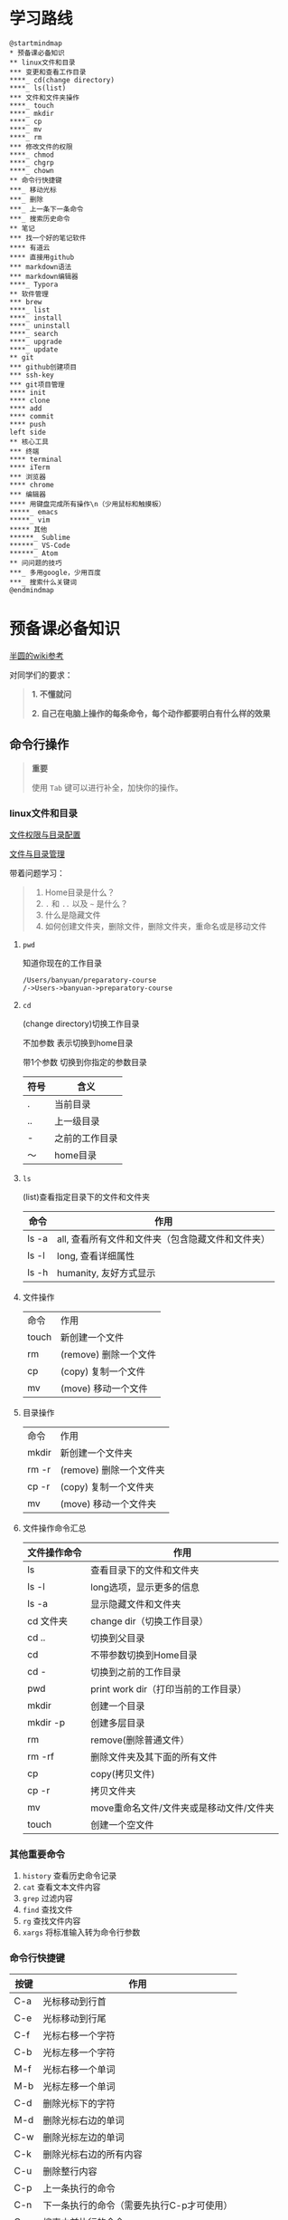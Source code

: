 #+LATEX_HEADER: \usepackage {ctex}
* 学习路线

  #+begin_src plantuml :file ./img/mind-map.svg
    @startmindmap
    ,* 预备课必备知识
    ,** linux文件和目录
    ,*** 变更和查看工作目录
    ,****_ cd(change directory)
    ,****_ ls(list)
    ,*** 文件和文件夹操作
    ,****_ touch
    ,****_ mkdir
    ,****_ cp
    ,****_ mv
    ,****_ rm
    ,*** 修改文件的权限
    ,****_ chmod
    ,****_ chgrp
    ,****_ chown
    ,** 命令行快捷键
    ,***_ 移动光标
    ,***_ 删除
    ,***_ 上一条下一条命令
    ,***_ 搜索历史命令
    ,** 笔记
    ,*** 找一个好的笔记软件
    ,**** 有道云
    ,**** 直接用github
    ,*** markdown语法
    ,*** markdown编辑器
    ,****_ Typora
    ,** 软件管理
    ,*** brew
    ,****_ list
    ,****_ install
    ,****_ uninstall
    ,****_ search
    ,****_ upgrade
    ,****_ update
    ,** git
    ,*** github创建项目
    ,*** ssh-key
    ,*** git项目管理
    ,**** init
    ,**** clone
    ,**** add
    ,**** commit
    ,**** push
    left side
    ,** 核心工具
    ,*** 终端
    ,**** terminal
    ,**** iTerm
    ,*** 浏览器
    ,**** chrome
    ,*** 编辑器
    ,**** 用键盘完成所有操作\n（少用鼠标和触摸板）
    ,*****_ emacs
    ,*****_ vim
    ,***** 其他
    ,******_ Sublime
    ,******_ VS-Code
    ,******_ Atom
    ,** 问问题的技巧
    ,***_ 多用google，少用百度
    ,***_ 搜索什么关键词
    @endmindmap
  #+end_src

  #+RESULTS:
  [[file:./img/mind-map.svg]]

* 预备课必备知识

  [[https://wiki.banyuan.club/pages/viewpage.action?pageId=3047612][半圆的wiki参考]]

  对同学们的要求：
  #+begin_quote
  *1. 不懂就问*

  *2. 自己在电脑上操作的每条命令，每个动作都要明白有什么样的效果*
  #+end_quote
  
** 命令行操作

   #+begin_quote
   *重要*

   使用 ~Tab~ 键可以进行补全，加快你的操作。
   #+end_quote

*** linux文件和目录
    
    [[http://cn.linux.vbird.org/linux_basic/0210filepermission.php][文件权限与目录配置]]
    
    [[http://cn.linux.vbird.org/linux_basic/0220filemanager.php][文件与目录管理]]
    
    带着问题学习：

    #+begin_quote
    1. Home目录是什么？
    2. ~.~ 和 ~..~ 以及 ~~~ 是什么？
    3. 什么是隐藏文件
    4. 如何创建文件夹，删除文件，删除文件夹，重命名或是移动文件
    #+end_quote

**** ~pwd~

     知道你现在的工作目录

     #+begin_example
       /Users/banyuan/preparatory-course
       /->Users->banyuan->preparatory-course
     #+end_example

**** ~cd~

     (change directory)切换工作目录

     不加参数 表示切换到home目录

     带1个参数 切换到你指定的参数目录
     
     | 符号 | 含义           |
     |------+----------------|
     | .    | 当前目录       |
     | ..   | 上一级目录     |
     | -    | 之前的工作目录 |
     | ～   | home目录       |

**** ~ls~
     (list)查看指定目录下的文件和文件夹
     
     | 命令  | 作用                                              |
     |-------+---------------------------------------------------|
     | ls -a | all, 查看所有文件和文件夹（包含隐藏文件和文件夹） |
     | ls -l | long, 查看详细属性                                |
     | ls -h | humanity, 友好方式显示                            |

**** 文件操作

     | 命令  | 作用                  |
     | touch | 新创建一个文件        |
     | rm    | (remove) 删除一个文件 |
     | cp    | (copy) 复制一个文件   |
     | mv    | (move) 移动一个文件   |

**** 目录操作

     | 命令  | 作用                  |
     | mkdir | 新创建一个文件夹       |
     | rm -r | (remove) 删除一个文件夹 |
     | cp -r | (copy) 复制一个文件夹  |
     | mv    | (move) 移动一个文件夹  |

**** 文件操作命令汇总
    
     | 文件操作命令 | 作用                                     |
     |--------------+------------------------------------------|
     | ls           | 查看目录下的文件和文件夹                 |
     | ls -l        | long选项，显示更多的信息                 |
     | ls -a        | 显示隐藏文件和文件夹                     |
     | cd 文件夹    | change dir（切换工作目录）               |
     | cd ..        | 切换到父目录                             |
     | cd           | 不带参数切换到Home目录                   |
     | cd -         | 切换到之前的工作目录                     |
     | pwd          | print work dir（打印当前的工作目录）     |
     | mkdir        | 创建一个目录                             |
     | mkdir -p     | 创建多层目录                             |
     | rm           | remove(删除普通文件）                    |
     | rm -rf       | 删除文件夹及其下面的所有文件             |
     | cp           | copy(拷贝文件)                           |
     | cp -r        | 拷贝文件夹                               |
     | mv           | move重命名文件/文件夹或是移动文件/文件夹 |
     | touch        | 创建一个空文件                           |
    
*** 其他重要命令
    1. ~history~
       查看历史命令记录
    2. ~cat~
       查看文本文件内容
    3. ~grep~
       过滤内容
    4. ~find~
       查找文件
    5. ~rg~
       查找文件内容
    6. ~xargs~
       将标准输入转为命令行参数

*** 命令行快捷键
    
    | 按键 | 作用                                      |
    |------+-------------------------------------------|
    | C-a  | 光标移动到行首                            |
    | C-e  | 光标移动到行尾                            |
    | C-f  | 光标右移一个字符                          |
    | C-b  | 光标左移一个字符                          |
    | M-f  | 光标右移一个单词                          |
    | M-b  | 光标左移一个单词                          |
    | C-d  | 删除光标下的字符                          |
    | M-d  | 删除光标右边的单词                        |
    | C-w  | 删除光标左边的单词                        |
    | C-k  | 删除光标右边的所有内容                    |
    | C-u  | 删除整行内容                              |
    | C-p  | 上一条执行的命令                          |
    | C-n  | 下一条执行的命令（需要先执行C-p才可使用） |
    | C-r  | 搜索之前执行的命令                        |

** Mac下的软件管理-~brew~

   [[https://brew.sh/][官网]]

*** 直接安装国内版(2041班提供):
#+begin_src sh
  /bin/zsh -c "$(curl -fsSL https://gitee.com/cunkai/HomebrewCN/raw/master/Homebrew.sh)"
#+end_src

*** 安装官方版本
**** install
    
    #+begin_example
      /bin/bash -c "$(curl -fsSL https://raw.githubusercontent.com/Homebrew/install/master/install.sh)"
    #+end_example

**** 修改源变快一点

    [[https://lug.ustc.edu.cn/wiki/mirrors/help/brew.git][参考1]]

    [[https://lug.ustc.edu.cn/wiki/mirrors/help/homebrew-bottles][参考2]]

    #+begin_example
      # 替换brew.git:
      cd "$(brew --repo)"
      git remote set-url origin https://mirrors.ustc.edu.cn/brew.git

      # 替换homebrew-core.git:
      cd "$(brew --repo)/Library/Taps/homebrew/homebrew-core"
      git remote set-url origin https://mirrors.ustc.edu.cn/homebrew-core.git
    #+end_example

*** brew常用命令



    | 命令           | 作用               |
    |----------------+--------------------|
    | brew list      | 查看已经安装的软件 |
    | brew install   | 安装软件           |
    | brew uninstall | 卸载软件           |
    | brew search    | 查询可供安装的软件 |

** 编辑器


   所有编辑相关的操作都尽量只在编辑器中完成，不需要鼠标和触摸板的操作

   不管你使用什么编辑器，必须熟悉的快捷键操作包括：

   1. 打开文件，关闭文件
   2. 光标移动
   3. 删除一行，删除一个词
   4. 复制粘贴

   选择一个适合你的编辑器:

   - sublime

     https://www.sublimetext.com/

   - Atom

     https://atom.io/

   - Visual Studio Code （VS-Code）

     https://code.visualstudio.com/

   - vim
   - emacs
     
** 如何做笔记
   https://wiki.banyuan.club/pages/viewpage.action?pageId=3052629
*** 有道云笔记
*** markdown语法

    [[https://wizardforcel.gitbooks.io/markdown-simple-world/2.html][参考]]
*** markdown编辑器-Typora
** ~git~
*** git和github的关系说明
    #+begin_src plantuml :file ./img/git_overview.svg
      @startuml
      github->github: 创建账号
      local->local: 创建ssh-key
      local->github:保存ssh公钥到github上
      github->github: 创建项目
      github->local: git clone(克隆项目到本地)
      local->local: 修改本地项目
      local->local: git add(将修改内容纳入git管理)
      local->local: git commit(将修改固化到版本)
      local->github: git push(版本推送到远端)
      @enduml
    #+end_src

    #+RESULTS:
    [[file:./img/git_overview.svg]]

*** ~git~ 的安装

    参看下面的教程：

    https://wiki.banyuan.club/pages/viewpage.action?pageId=13700569

*** ~github~ 的使用
**** 创建账号(github网站操作)

     https://github.com/join

**** 配置 ~ssh-key~ （github网站操作)
       
     配置 ~ssh-key~ 的目的是为了使用 ~ssh~ 方式和 ~github~ 服务器建立连接，这样就不用输入用户名和密码。

     这个步骤的思路是： a. 配置本机的 ~ssh-key~ ； b. 将本机的 ~ssh-key~ 的公钥配置在 ~github~ 上。下面是具体操作：
       
       1. 删除别人的 ~ssh-key~
  	  #+begin_quote	  
	    *注意*

	    如果你明白 ~ssh-key~ 是什么，而且确认这台电脑现在的 ~ssh-key~ 是你自己生成的，请不做这一步操作。
	  #+end_quote
	  #+begin_example
            rm -f ~/.ssh/id_rsa*
	  #+end_example
       2. 打开终端，输入这条命令：
	  #+begin_example
            ssh-keygen -t rsa -b 4096 -C "your_email@example.com"
	  #+end_example
  	  #+begin_quote
	    *注意*
	    - 命令里面双引号的内容修改成你自己的邮箱
	    - 该命令会有提示，一路回车就可以了
	  #+end_quote
       3. 到这里，你本地的 ~ssh-key~ 就创建好了，需要将它放到 ~github~ 上

	  终端里通过 ~cat~ 命令显示 ssh 公钥的内容：

  	  #+begin_example
            cat ~/.ssh/id_rsa.pub
	  #+end_example

	  将下图中框内的内容都复制出来：

	  [[./img/ssh-4.png]]

       4. 使用注册申请好的账号和密码登陆你的 ~github~

       5. 选择你的头像右边的下拉框（在网页的右上方）

	  [[./img/ssh-1.png]]
       6. 选择如下的 ~SSH and GPG keys~

	  [[./img/ssh-2.png]]
	  
       7. 选中右上角的 ~New SSH Key~

	  [[./img/ssh-3.png]]

       8. 将第3)步你复制的内容粘贴进去，再补充一个标题：

	  [[./img/ssh-5.png]]

       9. 最后一步，验证你是否完成了配置
	  #+begin_example
	    ssh -T git@github.com
	  #+end_example
	  如果看到类似下面的 ~successfully~ 什么的，而且把你github的账号打印出来，则表示你成功了
	  #+begin_example
	    linc@pop-os:~/agenda$ ssh -T git@github.com
	    Hi linc5403! You've successfully authenticated, but GitHub does not provide shell access.
	  #+end_example

**** 创建项目（github网站操作）
     
     1. 来到github的首页，并登陆，选择左侧 ~Repositories~ 右边的那个 ~New~:
	
	[[./img/create-1.png]]

     2. 在创建项目的页面填好 ~Repository Name~ ，点击 ~Create repository~ 按钮，项目就创建好了。

	[[./img/create-2.png]]

     3. 在上一步已经在 ~github~ 服务器上创建好了远程项目，接下来需要将它同步到你的本地。

	你们需要重点看下面这张图：

	[[./img/create-3.png]]

**** 项目管理(本机操作)

     项目管理的流程如下：
       #+begin_src plantuml :file ./img/git_flow.svg
	 @startuml
	 start
	 :git clone(远端到本地);
	 repeat
	   :做了一些修改;
	   :git add;
	   :git commit(修改保存到本地);
	   :git push(本地到远端);
	 @enduml

       #+end_src

       #+RESULTS:
       [[file:./img/git_flow.svg]]

       1. ~git clone~

	  ~git clone~ 命令会在当前目录下下载远端的项目,例如：
	  
	  - 先找到 ~git~ 仓库的地址，创建项目的最后一步：

	    [[./img/clone-1.png]]

	  - 使用 ~git clone~ 将它下载下来：
	    
	    #+begin_example
	      git clone git@github.com:linc5403/for_git_demo.git
            #+end_example

	    会将远端 ~for_git_demo.git~ 仓库下载下来，在当前目录下新创建目录名为 ~for_git_demo~ 的目录:

	    [[./img/clone-2.png]]
	    
	    进入 ~for_git_demo~ 目录后，可以看到其中有 ~.git~ 的隐藏文件夹；说明 ~git~ 仓库已经建立好了。
	  
       2. ~git add~

	  当你对本地文件作了修改后，应当使用 ~git add~ 命令将你的变更告知git，此时可以缓存你的变更。

	  让我们在 ~for_git_demo~ 目录中新建一个README.md文件，并将它添加到git中:

	  #+begin_example
	    linc@pop-os:~/for_git_demo$ echo "#this is my first git repo" >> README.md
	    linc@pop-os:~/for_git_demo$ git status
	    On branch master

	    No commits yet

	    Untracked files:
	      (use "git add <file>..." to include in what will be committed)

		    README.md

	    nothing added to commit but untracked files present (use "git add" to track)
	    linc@pop-os:~/for_git_demo$ git add README.md
          #+end_example

       3. ~git commit~

	  当你的变更可以固定下来后，应当使用 ~git commit~ 命令将变更固化下来，同时需要描述此次变更的内容，方便今后快速查找。

	  #+begin_quote
	  *重要*

	    当你还不会使用命令行编辑器的时候，最好使用 ~git commit -m “你想说的话"~ 这种方式来进行提交
	  #+end_quote

	  #+begin_example
	    linc@pop-os:~/for_git_demo$ git commit -m "init repo"
	    [master (root-commit) 2c902a3] init repo
	     1 file changed, 1 insertion(+)
	     create mode 100644 README.md
	  #+end_example

       4. ~git push~

	  将你的本地项目同步到服务器，就不怕工作丢失了。
	  #+begin_example
	    linc@pop-os:~/for_git_demo$ git push
	    Enumerating objects: 3, done.
	    Counting objects: 100% (3/3), done.
	    Writing objects: 100% (3/3), 234 bytes | 234.00 KiB/s, done.
	    Total 3 (delta 0), reused 0 (delta 0)
	    To github.com:linc5403/for_git_demo.git
	     ,* [new branch]      master -> master
	  #+end_example

*** 注意事项
    1. 确认你的 ~home~ 目录下没有 ~.git~ 文件夹:

       在终端上运行这两条命令：
       #+begin_example
         cd ~
         ls -la | grep "\.git"
       #+end_example

       如果有类似下面的回显：
       #+begin_example
         drwxr-xr-x  8 linc linc  4096 Mar 13 08:29 .git
       #+end_example

       说明你的 ~home~ 目录被上一个同学放到了 ~git~ 中进行管理，请删除这个文件夹：
       #+begin_example
         rm -rf ~/.git
       #+end_example

    2. 修改自己提交git的用户名和邮箱

       #+begin_example
         git config --list
       #+end_example

       此时会有类似这样的显示：
       #+begin_example
         user.name=lin chuan
         user.email=linch1982@gmail.com
         core.quotepath=false
       #+end_example

       如果出现的username和email不是你想要的，请使用如下命令进行修改:

       #+begin_example
         git config --global user.name "你的名字,最好用英文字母"
         git config --global user.email "你的邮箱地址"
       #+end_example

       #+begin_quote
       *注意* 上面两条 ~config~ 命令中的双引号不要省略
       #+end_quote

    3. 如果你的git命令回显中出现中文的乱码

       使用下面这条命令进行修正：
       #+begin_example
         git config --global core.quotepath false
       #+end_example

    4. 你可以随时使用 ~git status~ 命令查看git的状态
       
    5. 使用 ~.gitignore~ 来管理哪些文件/文件夹进入 ~git~
       - 列出不关心的文件类型或文件名
       - 列出需要关心的内容(~!~)
       - 文件夹(~/~)

       示例:  
       #+begin_example
         # Blacklist everything
         *
         # Whitelist all directories
         !*/
         # Whitelist the file you're interested in.
         !*.c
         !*.h
         !Makefile
         !*.dat
         !.gitignore
       #+end_example

** [[https://www.typingclub.com/][键盘练习]]

